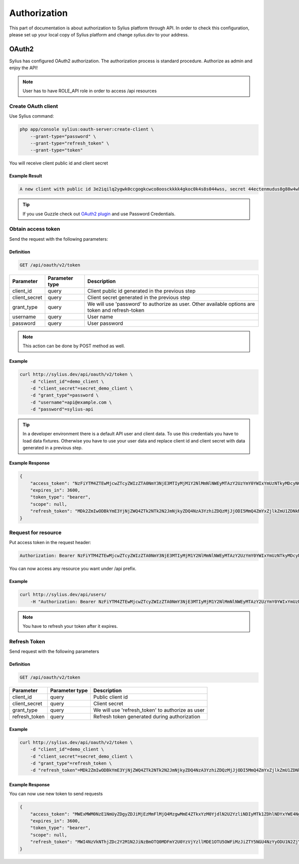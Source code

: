 .. index::
   single: Authorization

Authorization
=============

This part of documentation is about authorization to Sylius platform through API. In order to check this configuration, please set up your local copy of Sylius platform and change *sylius.dev*  to your address.


OAuth2
------
Sylius has configured OAuth2 authorization. The authorization process is standard procedure. Authorize as admin and enjoy the API!

.. note::

    User has to have ROLE_API role in order to access /api resources

Create OAuth client
~~~~~~~~~~~~~~~~~~~

Use Sylius command:

.. code-block:: bash

    php app/console sylius:oauth-server:create-client \
        --grant-type="password" \
        --grant-type="refresh_token" \
        --grant-type="token"

You will receive client public id and client secret

Example Result
..............

.. code-block:: bash

    A new client with public id 3e2iqilq2ygwk0ccgogkcwco8oosckkkk4gkoc0k4s8s044wss, secret 44ectenmudus8g88w4wkws84044ckw0k4w4kg0sokoss84oko8 has been added

.. tip::

    If you use Guzzle check out `OAuth2 plugin`__ and use Password Credentials.

__ https://github.com/commerceguys/guzzle-oauth2-plugin

Obtain access token
~~~~~~~~~~~~~~~~~~~

Send the request with the following parameters:

Definition
..........

.. code-block:: text

    GET /api/oauth/v2/token

+---------------+----------------+--------------------------------------------------------------------------------------------------+
| Parameter     | Parameter type | Description                                                                                      |
+===============+================+==================================================================================================+
| client_id     | query          | Client public id generated in the previous step                                                  |
+---------------+----------------+--------------------------------------------------------------------------------------------------+
| client_secret | query          | Client secret generated in the previous step                                                     |
+---------------+----------------+--------------------------------------------------------------------------------------------------+
| grant_type    | query          | We will use 'password' to authorize as user. Other available options are token and refresh-token |
+---------------+----------------+--------------------------------------------------------------------------------------------------+
| username      | query          | User name                                                                                        |
+---------------+----------------+--------------------------------------------------------------------------------------------------+
| password      | query          | User password                                                                                    |
+---------------+----------------+--------------------------------------------------------------------------------------------------+

.. note::

    This action can be done by POST method as well.

Example
.......

.. code-block:: bash

    curl http://sylius.dev/api/oauth/v2/token \
        -d "client_id"=demo_client \
        -d "client_secret"=secret_demo_client \
        -d "grant_type"=password \
        -d "username"=api@example.com \
        -d "password"=sylius-api

.. tip::

    In a developer environment there is a default API user and client data. To use this credentials you have to load data fixtures.
    Otherwise you have to use your user data and replace client id and client secret with data generated in a previous step.

Example Response
................

.. code-block:: json

    {
        "access_token": "NzFiYTM4ZTEwMjcwZTcyZWIzZTA0NmY3NjE3MTIyMjM1Y2NlMmNlNWEyMTAzY2UzYmY0YWIxYmUzNTkyMDcyNQ",
        "expires_in": 3600,
        "token_type": "bearer",
        "scope": null,
        "refresh_token": "MDk2ZmIwODBkYmE3YjNjZWQ4ZTk2NTk2N2JmNjkyZDQ4NzA3YzhiZDQzMjJjODI5MmQ4ZmYxZjlkZmU1ZDNkMQ"
    }

Request for resource
~~~~~~~~~~~~~~~~~~~~

Put access token in the request header:

.. code-block:: text

    Authorization: Bearer NzFiYTM4ZTEwMjcwZTcyZWIzZTA0NmY3NjE3MTIyMjM1Y2NlMmNlNWEyMTAzY2UzYmY0YWIxYmUzNTkyMDcyNQ

You can now access any resource you want under /api prefix.

Example
.......

.. code-block:: bash

    curl http://sylius.dev/api/users/
        -H "Authorization: Bearer NzFiYTM4ZTEwMjcwZTcyZWIzZTA0NmY3NjE3MTIyMjM1Y2NlMmNlNWEyMTAzY2UzYmY0YWIxYmUzNTkyMDcyNQ"

.. note::

    You have to refresh your token after it expires.

Refresh Token
~~~~~~~~~~~~~~~~~~~

Send request with the following parameters

Definition
..........

.. code-block:: text

    GET /api/oauth/v2/token

+---------------+----------------+---------------------------------------------------+
| Parameter     | Parameter type |  Description                                      |
+===============+================+===================================================+
| client_id     | query          |  Public client id                                 |
+---------------+----------------+---------------------------------------------------+
| client_secret | query          |  Client secret                                    |
+---------------+----------------+---------------------------------------------------+
| grant_type    | query          |  We will use 'refresh_token' to authorize as user |
+---------------+----------------+---------------------------------------------------+
| refresh_token | query          |  Refresh token generated during authorization     |
+---------------+----------------+---------------------------------------------------+

Example
.......

.. code-block:: bash

    curl http://sylius.dev/api/oauth/v2/token \
        -d "client_id"=demo_client \
        -d "client_secret"=secret_demo_client \
        -d "grant_type"=refresh_token \
        -d "refresh_token"=MDk2ZmIwODBkYmE3YjNjZWQ4ZTk2NTk2N2JmNjkyZDQ4NzA3YzhiZDQzMjJjODI5MmQ4ZmYxZjlkZmU1ZDNkMQ

Example Response
................

You can now use new token to send requests

.. code-block:: json

    {
        "access_token": "MWExMWM0NzE1NmUyZDgyZDJiMjEzMmFlMjQ4MzgwMmE4ZTkxYzM0YjdlN2U2YzliNDIyMTk1ZDhlNDYxYWE4Ng",
        "expires_in": 3600,
        "token_type": "bearer",
        "scope": null,
        "refresh_token": "MWI4NzVkNThjZDc2Y2M1N2JiNzBmOTQ0MDFmY2U0YzVjYzllMDE1OTU5OWFiMzJiZTY5NGU4NzYyODU1N2ZjYQ"
    }

